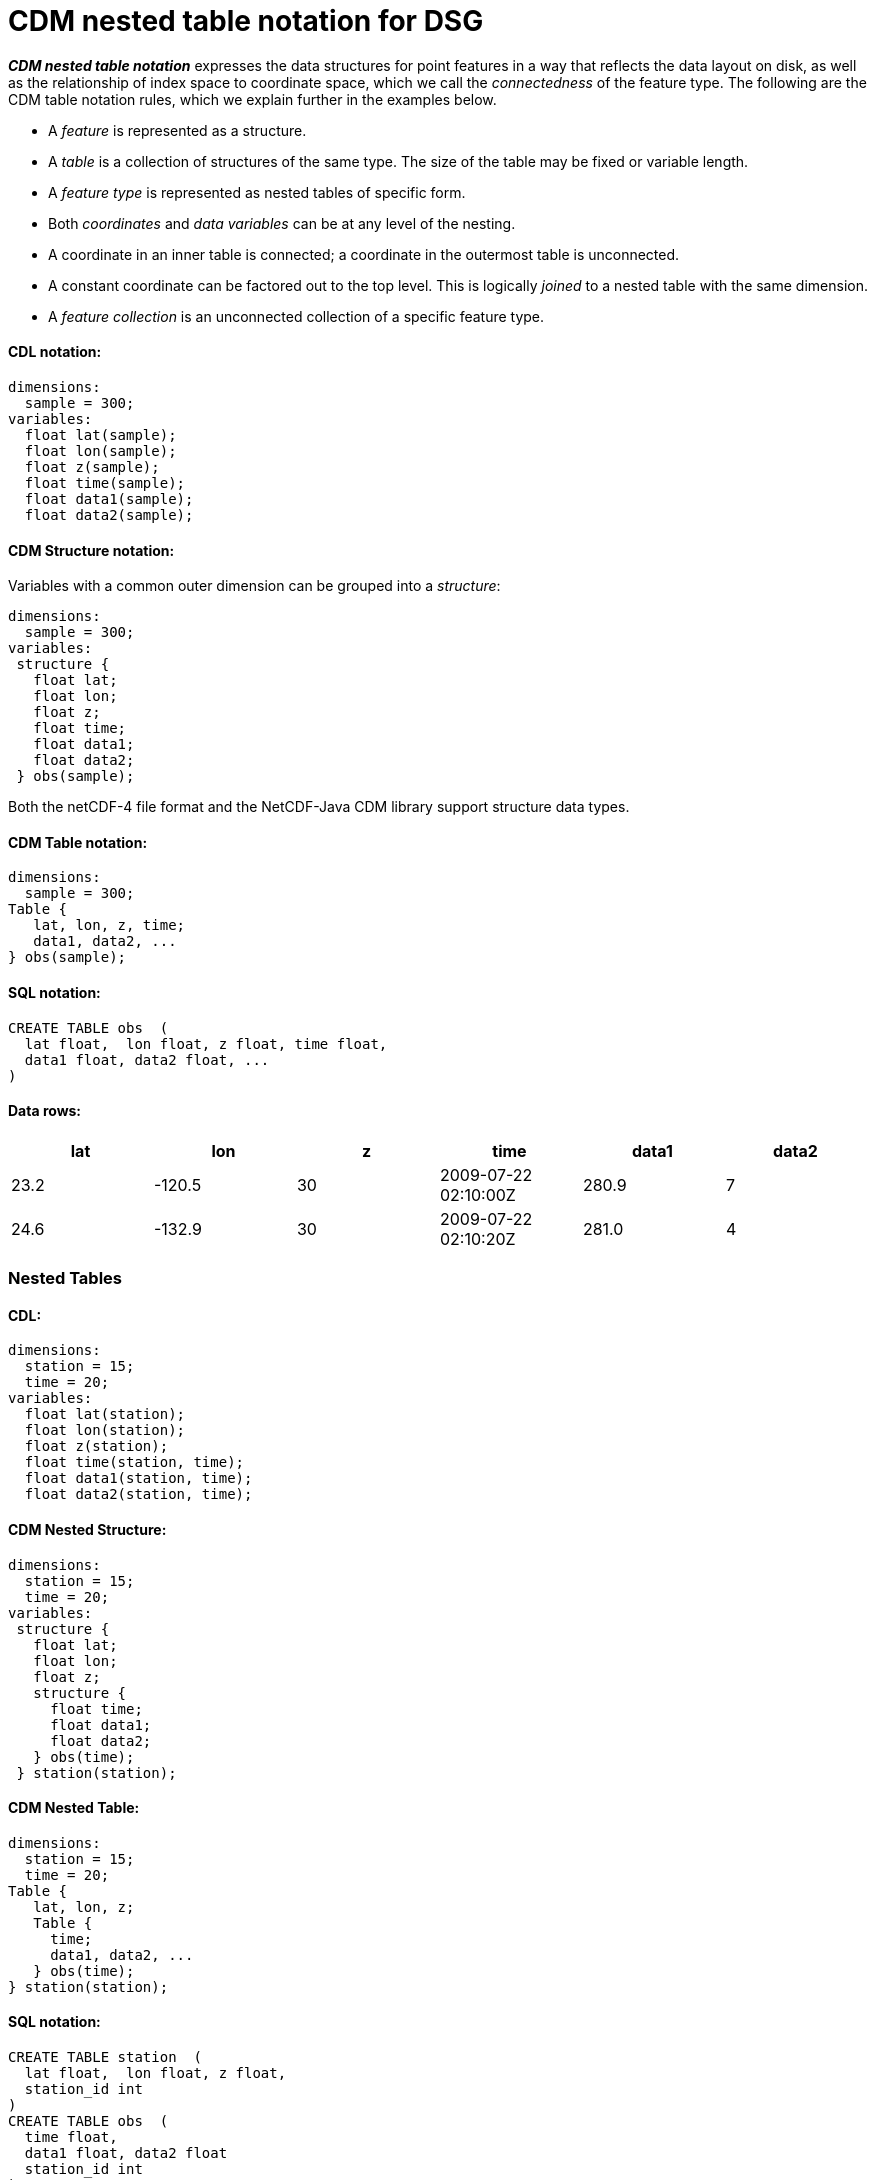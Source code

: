 :source-highlighter: coderay
[[threddsDocs]]


= CDM nested table notation for DSG

*_CDM nested table notation_* expresses the data structures for point features
in a way that reflects the data layout on disk, as well as the
relationship of index space to coordinate space, which we call the
_connectedness_ of the feature type. The following are the CDM table
notation rules, which we explain further in the examples below.

* A _feature_ is represented as a structure.
* A _table_ is a collection of structures of the same type. The size of
the table may be fixed or variable length.
* A _feature type_ is represented as nested tables of specific form.
* Both _coordinates_ and _data variables_ can be at any level of the
nesting.
* A coordinate in an inner table is connected; a coordinate in the
outermost table is unconnected.
* A constant coordinate can be factored out to the top level. This is
logically _joined_ to a nested table with the same dimension.
* A _feature collection_ is an unconnected collection of a specific
feature type.

==== CDL notation:

----------------------
dimensions:
  sample = 300;
variables:
  float lat(sample);
  float lon(sample);
  float z(sample);
  float time(sample);
  float data1(sample);
  float data2(sample);
----------------------

==== CDM Structure notation:

Variables with a common outer dimension can be grouped into a
__structure__:

----------------
dimensions:
  sample = 300;
variables:
 structure {
   float lat;
   float lon;
   float z;
   float time;
   float data1;
   float data2;
 } obs(sample); 
----------------

Both the netCDF-4 file format and the NetCDF-Java CDM library support
structure data types.

==== CDM Table notation:

---------------------
dimensions:
  sample = 300;
Table {
   lat, lon, z, time;
   data1, data2, ...
} obs(sample); 
---------------------

==== SQL notation:

---------------------------------------------
CREATE TABLE obs  (
  lat float,  lon float, z float, time float,
  data1 float, data2 float, ...
)  
---------------------------------------------

==== Data rows:

[cols=",,,,,",options="header",]
|================================================
|lat |lon |z |time |data1 |data2
|23.2 |-120.5 |30 |2009-07-22 02:10:00Z |280.9 |7
|24.6 |-132.9 |30 |2009-07-22 02:10:20Z |281.0 |4
|================================================

=== Nested Tables

==== CDL:

-----------------------------
dimensions:
  station = 15;
  time = 20;
variables:
  float lat(station);
  float lon(station);
  float z(station);
  float time(station, time);
  float data1(station, time);
  float data2(station, time);
-----------------------------

==== CDM Nested Structure:

---------------------
dimensions:
  station = 15;
  time = 20;
variables:
 structure {
   float lat;
   float lon;
   float z;
   structure {
     float time;
     float data1;
     float data2;
   } obs(time);
 } station(station); 
---------------------

==== CDM Nested Table:

----------------------
dimensions:
  station = 15;
  time = 20;
Table {
   lat, lon, z;
   Table {
     time;
     data1, data2, ...
   } obs(time); 
} station(station); 
----------------------

==== SQL notation:

------------------------------------------------------------------------------
CREATE TABLE station  (
  lat float,  lon float, z float,
  station_id int
) 
CREATE TABLE obs  (
  time float,
  data1 float, data2 float
  station_id int
)
CREATE INDEX obs_station_index  ON obs (station_id)    
SELECT * FROM station  INNER JOIN obs ON station.station_id = obs.station_id  
------------------------------------------------------------------------------

==== Data rows:

[cols=",,,,,,",options="header",]
|===================================================
|station_id |lat |lon |z |time |data1 |data2
|1 |23.2 |-120.5 |30 |2009-07-22 02:10:00Z |280.9 |7
|2 |24.6 |-132.9 |30 |2009-07-22 02:10:00Z |281.0 |4
|===================================================

=== Factor out time coordinate

==== CDL:

-----------------------------
dimensions:
  station = 15;
  time = 20;
variables:
  float lat(station);
  float lon(station);
  float z(station);
  float time(time);
  float data1(station, time);
  float data2(station, time);
-----------------------------

==== CDM Nested Table:

----------------------
dimensions:
  station = 15;
  time = 20;
time(time);
Table {
   lat, lon, z;
   Table {
     data1, data2, ...
   } obs(time); 
} station(station); 
----------------------

We use an _index join_ to add the time coordinate to the observation.

==== SQL notation:

No way to effectively factor out time coordinate, must store redundantly
in the obs table

=== Variable number of times for each station

==== CDL:

The 2D data arrays data(station, time) are flattened into a 1D arrays:
data(obs). This is a way to efficiently store __ragged arrays__, ie
non-rectangular arrays.

-------------------------
dimensions:
  station = 15;
  obs = 287;
variables:
  float lat(station);
  float lon(station);
  float z(station);
  float time(obs);
  float data1(obs);
  float data2(obs);
  int station_index(obs);
-------------------------

The _station_index_ variable is added to associate each observation with
a station, using the station dimension index. The index here acts as a
primary key for the station. The observations can be stored in any
order.

-------------------------
dimensions:
  station = 15;
  obs = 287;
variables:
  float lat(station);
  float lon(station);
  float z(station);
  int obs_count(station);
  float time(obs);
  float data1(obs);
  float data2(obs);
-------------------------

The _obs_count_ variable is added to associate each observation with a
station. All obs between rowStart(s) and rowStart(s+1) belong to station
s, where

* rowStart(stn) = 0 if stn = 0
* rowStart(stn) = rowStart(stn-1) + __obs_count__(stn-1) if i > 0

The advantage of this approach is performance for getting all the
observations for one station: the data for each station are stored
contiguously, and can be found by reading obs_count(station) instead of
station_index(obs).

==== CDM Nested Table:

----------------------
dimensions:
  station = 15;
Table {
   lat, lon, z;
   Table {
     time;
     data1, data2, ...
   } obs(*); 
} station(station); 
----------------------

The (*) means a variable number. The notation is independent of the
various ways that the ragged arrays might be stored.

==== SQL notation:

SQL tables always have a variable length number of rows.

Design Goals

* categorize point data into small number of types
* accept current practices for storing point data (as much as possible without too much complication)
* allow storing multiple features in one file
* allow variable length features
* allow user to decide on how much data redundancy
* enable generic software to read files

'''''

=== Standard Names

* ragged_rowSize
* ragged_parentIndex
* station_id
* station_desc
* station_altitude // how does this play with z(z) ?? look at z units ??
* station_wmoid
* profile_id
* trajectory_id
* section_id

=== other issues

* stationTable.limit

'''''

image:../../nc.gif[image] This document was last updated on Sep 29, 2009
